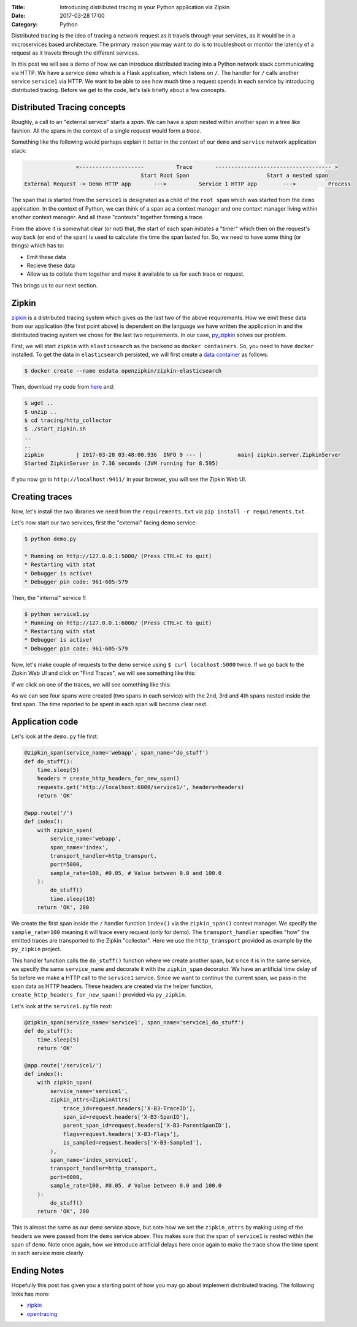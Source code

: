 :Title: Introducing distributed tracing in your Python application via Zipkin
:Date: 2017-03-28 17:00
:Category: Python

Distributed tracing is the idea of tracing a network request as it travels through your services, as it would be in a microservices based architecture. The primary reason you may want to do is to troubleshoot or monitor the latency of a request
as it travels through the different services.

In this post we will see a demo of how we can introduce distributed tracing into a Python network stack communicating via HTTP. 
We have a service ``demo`` which is a Flask application, which listens on ``/``. The handler for ``/`` calls another service ``service1`` via HTTP. We want to be able to see how much time a request spends in each service by introducing distributed tracing. Before we get to the code, let's talk briefly about a few concepts.

Distributed Tracing concepts
============================

Roughly, a call to an "external service" starts a `span`. We can have a `span` nested within another span in a tree like fashion. All the spans in the context of a single request would form a `trace`. 

Something like the following would perhaps explain it better in the context of our ``demo`` and ``service`` network application stack:

.. code::

                   <--------------------          Trace       ------------------------------------ >  
                                       Start Root Span                        Start a nested span  
   External Request -> Demo HTTP app       --->          Service 1 HTTP app        --->          Process
   

The span that is started from the ``service1`` is designated as a child of the ``root span`` which was started from the ``demo`` application. In the context of Python, we can think of a span as a context manager and one context manager living within another context manager. And all these "contexts" together forming a trace.

From the above it is somewhat clear (or not) that, the start of each span initiates a "timer" which then on the request's way back (or end of the span) is used to calculate the time the span lasted for. So, we need to have some thing (or things) which has to:

- Emit these data
- Recieve these data 
- Allow us to collate them together and make it available to us for each trace or request. 

This brings us to our next section.

Zipkin
======

`zipkin <http://zipkin.io/>`__ is a distributed tracing system which gives us the last two of the above requirements. How we emit these data from our application (the first point above) is dependent on the language we have written the application in and the distributed tracing system we chose for the last two requirements. In our case, `py_zipkin <https://github.com/Yelp/py_zipkin>`__ solves our problem.

First, we will start ``zipkin`` with ``elasticsearch`` as the backend as ``docker containers``. So, you need to have ``docker`` installed. To get the data in ``elasticsearch`` persisted, we will first create a `data container <http://echorand.me/data-only-docker-containers.html>`__ as follows:

.. code::

    $ docker create --name esdata openzipkin/zipkin-elasticsearch
    
Then, download my code from `here <https://github.com/amitsaha/python-web-app-recipes/archive/zipkin_python_demo.zip>`__ and:

.. code::

    $ wget ..
    $ unzip ..
    $ cd tracing/http_collector
    $ ./start_zipkin.sh
    ..
    ..
    zipkin          | 2017-03-28 03:48:00.936  INFO 9 --- [           main] zipkin.server.ZipkinServer
    Started ZipkinServer in 7.36 seconds (JVM running for 8.595)
    
If you now go to ``http://localhost:9411/`` in your browser, you will see the Zipkin Web UI.

Creating traces
===============

Now, let's install the two libraries we need from the ``requirements.txt`` via ``pip install -r requirements.txt``. 

Let's now start our two services, first the "external" facing demo service:

.. code::

    $ python demo.py
   
    * Running on http://127.0.0.1:5000/ (Press CTRL+C to quit)
    * Restarting with stat
    * Debugger is active!
    * Debugger pin code: 961-605-579

Then, the "internal" service 1:

.. code::

    $ python service1.py 
    * Running on http://127.0.0.1:6000/ (Press CTRL+C to quit)
    * Restarting with stat
    * Debugger is active!
    * Debugger pin code: 961-605-579
    
  
Now, let's make couple of requests to the ``demo`` service using ``$ curl localhost:5000`` twice. If we go back to the Zipkin Web UI and click on "Find Traces", we will see something like this:
 
.. image:: {filename}/images/zipkin-traces.png
   :align: center
   
If we click on one of the traces, we will see something like this:
 
.. image:: {filename}/images/zipkin-trace1.png
   :align: center
 
As we can see four spans were created (two spans in each service) with the 2nd, 3rd and 4th spans nested inside the first span. The time reported to be spent in each span will become clear next.

Application code
================

Let's look at the ``demo.py`` file first:

.. code::

    @zipkin_span(service_name='webapp', span_name='do_stuff')
    def do_stuff():
        time.sleep(5)
        headers = create_http_headers_for_new_span()
        requests.get('http://localhost:6000/service1/', headers=headers)
        return 'OK'

    @app.route('/')
    def index():
        with zipkin_span(
            service_name='webapp',
            span_name='index',
            transport_handler=http_transport,
            port=5000,
            sample_rate=100, #0.05, # Value between 0.0 and 100.0
        ):
            do_stuff()
            time.sleep(10)
        return 'OK', 200


We create the first span inside the ``/`` handler function ``index()`` via the ``zipkin_span()`` context manager.
We specify the ``sample_rate=100`` meaning it will trace every request (only for demo). The ``transport_handler``
specifies "how" the emitted traces are transported to the Zipkin "collector". Here we use the ``http_transport``
provided as example by the ``py_zipkin`` project.

This handler function calls the ``do_stuff()`` function where we create another span, but since it is in the same
service, we specify the same ``service_name`` and decorate it with the ``zipkin_span`` decorator. We have an artificial
time delay of 5s before we make a HTTP call to the ``service1`` service. Since we want to continue the current span, we 
pass in the span data as HTTP headers. These headers are created via the helper function, ``create_http_headers_for_new_span()`` provided via ``py_zipkin``.

Let's look at the ``service1.py`` file next:

.. code::

    @zipkin_span(service_name='service1', span_name='service1_do_stuff')
    def do_stuff():
        time.sleep(5)
        return 'OK'

    @app.route('/service1/')
    def index():
        with zipkin_span(
            service_name='service1',
            zipkin_attrs=ZipkinAttrs(
                trace_id=request.headers['X-B3-TraceID'],
                span_id=request.headers['X-B3-SpanID'],
                parent_span_id=request.headers['X-B3-ParentSpanID'],
                flags=request.headers['X-B3-Flags'],
                is_sampled=request.headers['X-B3-Sampled'],
            ),
            span_name='index_service1',
            transport_handler=http_transport,
            port=6000,
            sample_rate=100, #0.05, # Value between 0.0 and 100.0
        ):
            do_stuff()
        return 'OK', 200

This is almost the same as our ``demo`` service above, but note how we set the ``zipkin_attrs`` by making using of the
headers we were passed from the ``demo`` service aboev. This makes sure that the span of ``service1`` is nested within
the span of ``demo``. Note once again, how we introduce artificial delays here once again to make the trace show
the time spent in each service more clearly.

Ending Notes
============

Hopefully this post has given you a starting point of how you may go about implement distributed tracing. The following links
has more:

- `zipkin <zipkin.io>`__
- `opentracing <http://opentracing.io/>`__
